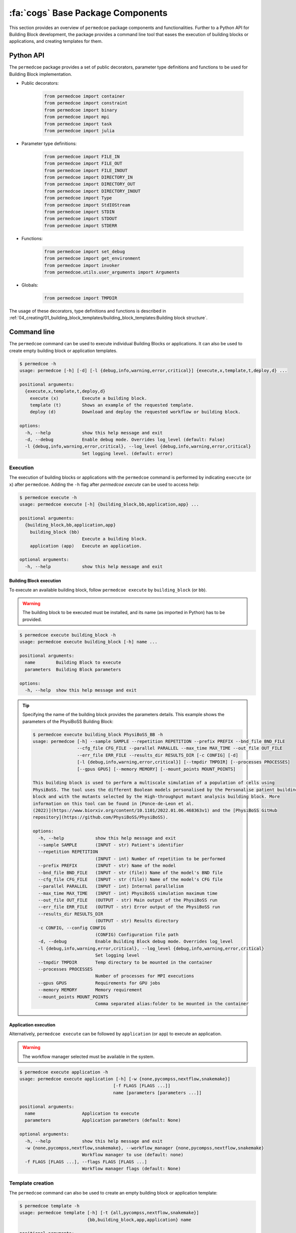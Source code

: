 :fa:`cogs` Base Package Components
==================================

This section provides an overview of ``permedcoe`` package components and functionalities. Further to a Python API
for Building Block development, the package provides a command line tool that eases the execution of building blocks
or applications, and creating templates for them.

Python API
----------

The ``permedcoe`` package provides a set of public decorators, parameter type
definitions and functions to be used for Building Block implementation.

- Public decorators:

    .. code-block:: python

        from permedcoe import container
        from permedcoe import constraint
        from permedcoe import binary
        from permedcoe import mpi
        from permedcoe import task
        from permedcoe import julia

- Parameter type definitions:

    .. code-block:: python

        from permedcoe import FILE_IN
        from permedcoe import FILE_OUT
        from permedcoe import FILE_INOUT
        from permedcoe import DIRECTORY_IN
        from permedcoe import DIRECTORY_OUT
        from permedcoe import DIRECTORY_INOUT
        from permedcoe import Type
        from permedcoe import StdIOStream
        from permedcoe import STDIN
        from permedcoe import STDOUT
        from permedcoe import STDERR

- Functions:

    .. code-block:: python

        from permedcoe import set_debug
        from permedcoe import get_environment
        from permedcoe import invoker
        from permedcoe.utils.user_arguments import Arguments

- Globals:

    .. code-block:: python

        from permedcoe import TMPDIR

The usage of these decorators, type definitions and functions is described in
:ref:`04_creating/01_building_block_templates/building_block_templates:Building block structure`.

Command line
------------

The ``permedcoe`` command can be used to execute individual Building Blocks or applications.
It can also be used to create empty building block or application templates.

.. code-block:: console

  $ permedcoe -h
  usage: permedcoe [-h] [-d] [-l {debug,info,warning,error,critical}] {execute,x,template,t,deploy,d} ...

  positional arguments:
    {execute,x,template,t,deploy,d}
      execute (x)         Execute a building block.
      template (t)        Shows an example of the requested template.
      deploy (d)          Download and deploy the requested workflow or building block.

  options:
    -h, --help            show this help message and exit
    -d, --debug           Enable debug mode. Overrides log_level (default: False)
    -l {debug,info,warning,error,critical}, --log_level {debug,info,warning,error,critical}
                          Set logging level. (default: error)


Execution
~~~~~~~~~

The execution of building blocks or applications with the ``permedcoe`` command
is performed by indicating ``execute`` (or ``x``) after ``permedcoe``.
Adding the ``-h`` flag after `permedcoe execute` can be used to access help:

.. code-block:: console

  $ permedcoe execute -h
  usage: permedcoe execute [-h] {building_block,bb,application,app} ...

  positional arguments:
    {building_block,bb,application,app}
      building_block (bb)
                          Execute a building block.
      application (app)   Execute an application.

  optional arguments:
    -h, --help            show this help message and exit


Building Block execution
^^^^^^^^^^^^^^^^^^^^^^^^

To execute an available building block, follow ``permedcoe execute`` by ``building_block`` (or
``bb``).

.. WARNING::

    The building block to be executed must be installed, and its name
    (as imported in Python) has to be provided.

.. code-block:: console

    $ permedcoe execute building_block -h
    usage: permedcoe execute building_block [-h] name ...

    positional arguments:
      name        Building Block to execute
      parameters  Building Block parameters

    options:
      -h, --help  show this help message and exit


.. TIP::

    Specifying the name of the building block provides the parameters details.
    This example shows the parameters of the PhysiBoSS Building Block:

    .. code-block:: console

        $ permedcoe execute building_block PhysiBoSS_BB -h
        usage: permedcoe [-h] --sample SAMPLE --repetition REPETITION --prefix PREFIX --bnd_file BND_FILE
                         --cfg_file CFG_FILE --parallel PARALLEL --max_time MAX_TIME --out_file OUT_FILE
                         --err_file ERR_FILE --results_dir RESULTS_DIR [-c CONFIG] [-d]
                         [-l {debug,info,warning,error,critical}] [--tmpdir TMPDIR] [--processes PROCESSES]
                         [--gpus GPUS] [--memory MEMORY] [--mount_points MOUNT_POINTS]

        This building block is used to perform a multiscale simulation of a population of cells using
        PhysiBoSS. The tool uses the different Boolean models personalised by the Personalise patient building
        block and with the mutants selected by the High-throughput mutant analysis building block. More
        information on this tool can be found in [Ponce-de-Leon et al.
        (2022)](https://www.biorxiv.org/content/10.1101/2022.01.06.468363v1) and the [PhysiBoSS GitHub
        repository](https://github.com/PhysiBoSS/PhysiBoSS).

        options:
          -h, --help            show this help message and exit
          --sample SAMPLE       (INPUT - str) Patient's identifier
          --repetition REPETITION
                                (INPUT - int) Number of repetition to be performed
          --prefix PREFIX       (INPUT - str) Name of the model
          --bnd_file BND_FILE   (INPUT - str (file)) Name of the model's BND file
          --cfg_file CFG_FILE   (INPUT - str (file)) Name of the model's CFG file
          --parallel PARALLEL   (INPUT - int) Internal parallelism
          --max_time MAX_TIME   (INPUT - int) PhysiBoSS simulation maximum time
          --out_file OUT_FILE   (OUTPUT - str) Main output of the PhysiBoSS run
          --err_file ERR_FILE   (OUTPUT - str) Error output of the PhysiBoSS run
          --results_dir RESULTS_DIR
                                (OUTPUT - str) Results directory
          -c CONFIG, --config CONFIG
                                (CONFIG) Configuration file path
          -d, --debug           Enable Building Block debug mode. Overrides log_level
          -l {debug,info,warning,error,critical}, --log_level {debug,info,warning,error,critical}
                                Set logging level
          --tmpdir TMPDIR       Temp directory to be mounted in the container
          --processes PROCESSES
                                Number of processes for MPI executions
          --gpus GPUS           Requirements for GPU jobs
          --memory MEMORY       Memory requirement
          --mount_points MOUNT_POINTS
                                Comma separated alias:folder to be mounted in the container


Application execution
^^^^^^^^^^^^^^^^^^^^^

Alternatively, ``permedcoe execute`` can be followed by ``application`` (or
``app``) to execute an application.

.. WARNING::

    The workflow manager selected must be available in the system.

.. code-block:: console

    $ permedcoe execute application -h
    usage: permedcoe execute application [-h] [-w {none,pycompss,nextflow,snakemake}]
                                        [-f FLAGS [FLAGS ...]]
                                        name [parameters [parameters ...]]

    positional arguments:
      name                  Application to execute
      parameters            Application parameters (default: None)

    optional arguments:
      -h, --help            show this help message and exit
      -w {none,pycompss,nextflow,snakemake}, --workflow_manager {none,pycompss,nextflow,snakemake}
                            Workflow manager to use (default: none)
      -f FLAGS [FLAGS ...], --flags FLAGS [FLAGS ...]
                            Workflow manager flags (default: None)


Template creation
~~~~~~~~~~~~~~~~~

The ``permedcoe`` command can also be used to create an empty building block
or application template:

.. code-block:: console

  $ permedcoe template -h
  usage: permedcoe template [-h] [-t {all,pycompss,nextflow,snakemake}]
                            {bb,building_block,app,application} name

  positional arguments:
    {bb,building_block,app,application}
                          Creates a Building Block or Application template.
    name                  Building Block or Application name.

  optional arguments:
    -h, --help            show this help message and exit
    -t {all,pycompss,nextflow,snakemake}, --type {all,pycompss,nextflow,snakemake}
                          Application type. (default: all)

.. HINT::

     Once the artifact is created, it describes the minimal expected implementation
     actions to be done in order to complete a Building Block or an application.


Automatic Deployment
~~~~~~~~~~~~~~~~~~~~

The ``permedcoe`` command can also be used to deploy automatically an
existing Building Block (from the `PerMedCoE GitHub repository <https://github.com/PerMedCoE/BuildingBlocks>`__)
or an existing Workflow (also from the `PerMedCoE GitHub repository <https://github.com/PerMedCoE>`__):

.. code-block:: console

  $ permedcoe deploy -h
  usage: permedcoe deploy [-h] {building_block,bb,workflow,wf} ...

  positional arguments:
    {building_block,bb,workflow,wf}
      building_block (bb)
                          A specific building block.
      workflow (wf)       A specific workflow.

  options:
    -h, --help            show this help message and exit


Building Block Deployment
^^^^^^^^^^^^^^^^^^^^^^^^^

The ``permedcoe deploy`` command can be specified with the ``building_block``
(or ``bb``) in order to request the automatic deployment of an existing
Building Block (from the `PerMedCoE GitHub repository <https://github.com/PerMedCoE/BuildingBlocks>`__)

This feature will download automatically the requested Building Block (``name``),
it will install in your machine, and download as well the required container image.

.. code-block:: console

  $ permedcoe deploy building_block -h
  usage: permedcoe deploy building_block [-h] name

  positional arguments:
    name        Building Block to deploy.

  options:
    -h, --help  show this help message and exit


.. IMPORTANT::

    The ``PERMEDCOE_IMAGES`` environment variable must be set in order
    to use this feature with the path where to store the container image.

After the Building Block deployment, the Building Block will be ready to be used
from the command line or from a Python application.



Workflow Deployment
^^^^^^^^^^^^^^^^^^^

The ``permedcoe deploy`` command can be specified with the ``workflow``
(or ``wf``) in order to request the automatic deployment of an existing
Worfklow (from the `PerMedCoE GitHub repository <https://github.com/PerMedCoE>`__)

This feature will download automatically the requested workflow(``name``).
Thus, it will also download all necessary Building Blocks, install them in
your machine, and download all necessary container images.

.. code-block:: console

  $ permedcoe deploy workflow -h
  usage: permedcoe deploy workflow [-h] name

  positional arguments:
    name        Workflow to deploy.

  options:
    -h, --help  show this help message and exit


.. IMPORTANT::

    The ``PERMEDCOE_IMAGES`` environment variable must be set in order
    to use this feature with the path where to store the container images.

After the Workflow deployment, a folder containing the workflow source
will appear in the current folder. It will contain the source code as well
as some helper script to run the Workflow (even for different workflow managers).

